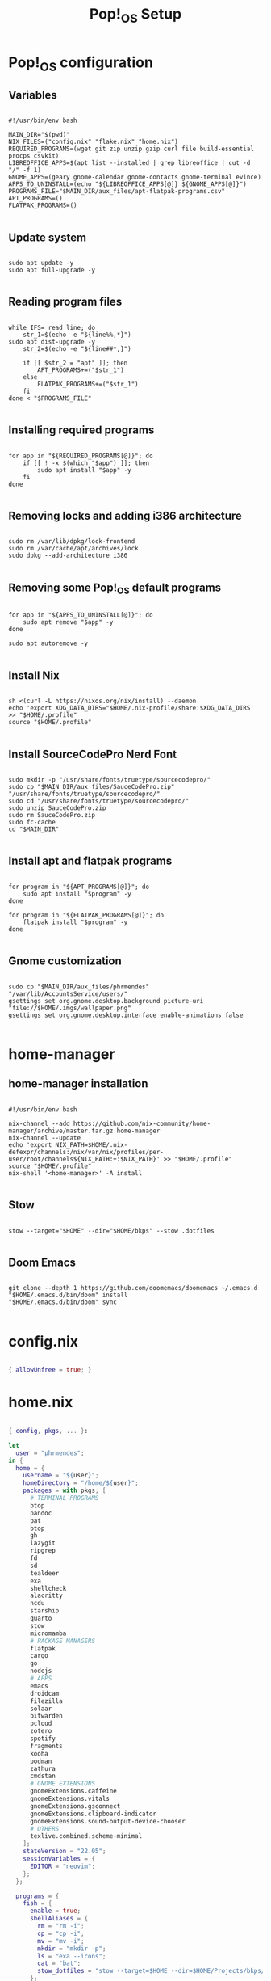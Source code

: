 #+title: Pop!_OS Setup

* Pop!_OS configuration
** Variables

#+begin_src shell :tangle ./setup.sh

#!/usr/bin/env bash

MAIN_DIR="$(pwd)"
NIX_FILES=("config.nix" "flake.nix" "home.nix")
REQUIRED_PROGRAMS=(wget git zip unzip gzip curl file build-essential procps csvkit)
LIBREOFFICE_APPS=$(apt list --installed | grep libreoffice | cut -d "/" -f 1)
GNOME_APPS=(geary gnome-calendar gnome-contacts gnome-terminal evince)
APPS_TO_UNINSTALL=(echo "${LIBREOFFICE_APPS[@]} ${GNOME_APPS[@]}")
PROGRAMS_FILE="$MAIN_DIR/aux_files/apt-flatpak-programs.csv"
APT_PROGRAMS=()
FLATPAK_PROGRAMS=()

#+end_src

** Update system

#+begin_src shell :tangle ./setup.sh

sudo apt update -y
sudo apt full-upgrade -y

#+end_src

** Reading program files

#+begin_src shell :tangle ./setup.sh

while IFS= read line; do
    str_1=$(echo -e "${line%%,*}")
sudo apt dist-upgrade -y
    str_2=$(echo -e "${line##*,}")

    if [[ $str_2 = "apt" ]]; then
        APT_PROGRAMS+=("$str_1")
    else
        FLATPAK_PROGRAMS+=("$str_1")
    fi
done < "$PROGRAMS_FILE"

#+end_src

** Installing required programs

#+begin_src shell :tangle ./setup.sh

for app in "${REQUIRED_PROGRAMS[@]}"; do
    if [[ ! -x $(which "$app") ]]; then
        sudo apt install "$app" -y
    fi
done

#+end_src

** Removing locks and adding i386 architecture

#+begin_src shell :tangle ./setup.sh

sudo rm /var/lib/dpkg/lock-frontend
sudo rm /var/cache/apt/archives/lock
sudo dpkg --add-architecture i386

#+end_src

** Removing some Pop!_OS default programs

#+begin_src shell :tangle ./setup.sh

for app in "${APPS_TO_UNINSTALL[@]}"; do
    sudo apt remove "$app" -y
done

sudo apt autoremove -y

#+end_src

** Install Nix

#+begin_src shell :tangle ./setup.sh

sh <(curl -L https://nixos.org/nix/install) --daemon
echo 'export XDG_DATA_DIRS="$HOME/.nix-profile/share:$XDG_DATA_DIRS' >> "$HOME/.profile"
source "$HOME/.profile"

#+end_src

** Install SourceCodePro Nerd Font

#+begin_src shell :tangle ./setup.sh

sudo mkdir -p "/usr/share/fonts/truetype/sourcecodepro/"
sudo cp "$MAIN_DIR/aux_files/SauceCodePro.zip" "/usr/share/fonts/truetype/sourcecodepro/"
sudo cd "/usr/share/fonts/truetype/sourcecodepro/"
sudo unzip SauceCodePro.zip
sudo rm SauceCodePro.zip
sudo fc-cache
cd "$MAIN_DIR"

#+end_src

** Install apt and flatpak programs

#+begin_src shell :tangle ./setup.sh

for program in "${APT_PROGRAMS[@]}"; do
    sudo apt install "$program" -y
done

for program in "${FLATPAK_PROGRAMS[@]}"; do
    flatpak install "$program" -y
done

#+end_src

** Gnome customization

#+begin_src shell :tangle ./setup.sh

sudo cp "$MAIN_DIR/aux_files/phrmendes" "/var/lib/AccountsService/users/"
gsettings set org.gnome.desktop.background picture-uri "file://$HOME/.imgs/wallpaper.png"
gsettings set org.gnome.desktop.interface enable-animations false

#+end_src

* home-manager
** home-manager installation

#+begin_src shell :tangle ./home-manager.sh

#!/usr/bin/env bash

nix-channel --add https://github.com/nix-community/home-manager/archive/master.tar.gz home-manager
nix-channel --update
echo 'export NIX_PATH=$HOME/.nix-defexpr/channels:/nix/var/nix/profiles/per-user/root/channels${NIX_PATH:+:$NIX_PATH}' >> "$HOME/.profile"
source "$HOME/.profile"
nix-shell '<home-manager>' -A install

#+end_src

** Stow

#+begin_src shell :tangle ./home-manager.sh

stow --target="$HOME" --dir="$HOME/bkps" --stow .dotfiles

#+end_src

** Doom Emacs

#+begin_src shell :tangle ./home-manager.sh

git clone --depth 1 https://github.com/doomemacs/doomemacs ~/.emacs.d
"$HOME/.emacs.d/bin/doom" install
"$HOME/.emacs.d/bin/doom" sync

#+end_src

* config.nix

#+begin_src nix :tangle ./.dotfiles/.nixpkgs/config.nix

{ allowUnfree = true; }

#+end_src

* home.nix

#+begin_src nix :tangle ./.dotfiles/.config/nixpkgs/home.nix

{ config, pkgs, ... }:

let
  user = "phrmendes";
in {
  home = {
    username = "${user}";
    homeDirectory = "/home/${user}";
    packages = with pkgs; [
      # TERMINAL PROGRAMS
      btop
      pandoc
      bat
      btop
      gh
      lazygit
      ripgrep
      fd
      sd
      tealdeer
      exa
      shellcheck
      alacritty
      ncdu
      starship
      quarto
      stow
      micromamba
      # PACKAGE MANAGERS
      flatpak
      cargo
      go
      nodejs
      # APPS
      emacs
      droidcam
      filezilla
      solaar
      bitwarden
      pcloud
      zotero
      spotify
      fragments
      kooha
      podman
      zathura
      cmdstan
      # GNOME EXTENSIONS
      gnomeExtensions.caffeine
      gnomeExtensions.vitals
      gnomeExtensions.gsconnect
      gnomeExtensions.clipboard-indicator
      gnomeExtensions.sound-output-device-chooser
      # OTHERS
      texlive.combined.scheme-minimal
    ];
    stateVersion = "22.05";
    sessionVariables = {
      EDITOR = "neovim";
    };
  };

  programs = {
    fish = {
      enable = true;
      shellAliases = {
        rm = "rm -i";
        cp = "cp -i";
        mv = "mv -i";
        mkdir = "mkdir -p";
        ls = "exa --icons";
        cat = "bat";
        stow_dotfiles = "stow --target=$HOME --dir=$HOME/Projects/bkps/ --stow .dotfiles";
      };
      shellAbbrs = {
        nv = "nvim";
        lg = "lazygit";
      };
      plugins = with pkgs.fishPlugins; [
        fzf-fish
        autopair-fish
      ];
     };
    neovim = {
      enable = true;
      plugins = with pkgs.vimPlugins; [
        vim-nix
        vim-fish
        vim-easymotion
        vim-commentary
        lightline-vim
        nerdcommenter
        ack-vim
        vim-gitgutter
        auto-pairs
        fzf-vim
        vim-polyglot
      ];
      extraConfig = ''
        set background=dark
        set clipboard=unnamedplus
        set completeopt=noinsert,menuone,noselect
        set cursorline
        set hidden
        set inccommand=split
        set mouse=a
        set number
        set relativenumber
        set splitbelow splitright
        set title
        set ttimeoutlen=0
        set wildmenu
        set expandtab
        set shiftwidth=2
        set tabstop=2
      '';
      vimAlias = true;
      vimdiffAlias = true;
    };
    alacritty = {
      enable = true;
      settings = {
        window = {
          padding = {
            x = 15;
            y = 15;
          };
          class = {
            instance = "Alacritty";
            general = "Alacritty";
          };
          opacity = 1;
        };
        scrolling = {
          history = 10000;
          multiplier = 3;
        };
        font = {
          normal = {
            family = "SauceCodePro Nerd Font";
            style = "Medium";
          };
          bold = {
            family = "SauceCodePro Nerd Font";
            style = "Bold";
          };
          italic = {
            family = "SauceCodePro Nerd Font";
            style = "MediumItalic";
          };
          bold_italic = {
            family = "SauceCodePro Nerd Font";
            style = "BoldItalic";
          };
          size = 13;
        };
        draw_bold_text_with_bright_colors = true;
        selection.save_to_clipboard = true;
        shell.program = "${pkgs.fish}/bin/fish";
        colors = {
          primary = {
            background = "0x282828";
            foreground = "0xebdbb2";
          };
          normal = {
            black = "0x282828";
            red = "0xcc241d";
            green = "0x98971a";
            yellow = "0xd79921";
            blue = "0x458588";
            magenta = "0xb16286";
            cyan = "0x689d6a";
            white = "0xa89984";
          };
          bright = {
            black = "0x928374";
            red = "0xfb4934";
            green = "0xb8bb26";
            yellow = "0xfabd2f";
            blue = "0x83a598";
            magenta = "0xd3869b";
            cyan = "0x8ec07c";
            white = "0xebdbb2";
          };
        };
      };
    };
    starship = {
      enable = true;
      enableFishIntegration = true;
    };
    home-manager.enable = true;
  };
}

#+end_src

* Installation

#+begin_src shell :tangle ./home-manager.sh

home-manager switch

#+end_src

Script: ~setup.sh~
Updates: ~home-manager switch~ after applying changes to the ~*.nix~ files.
